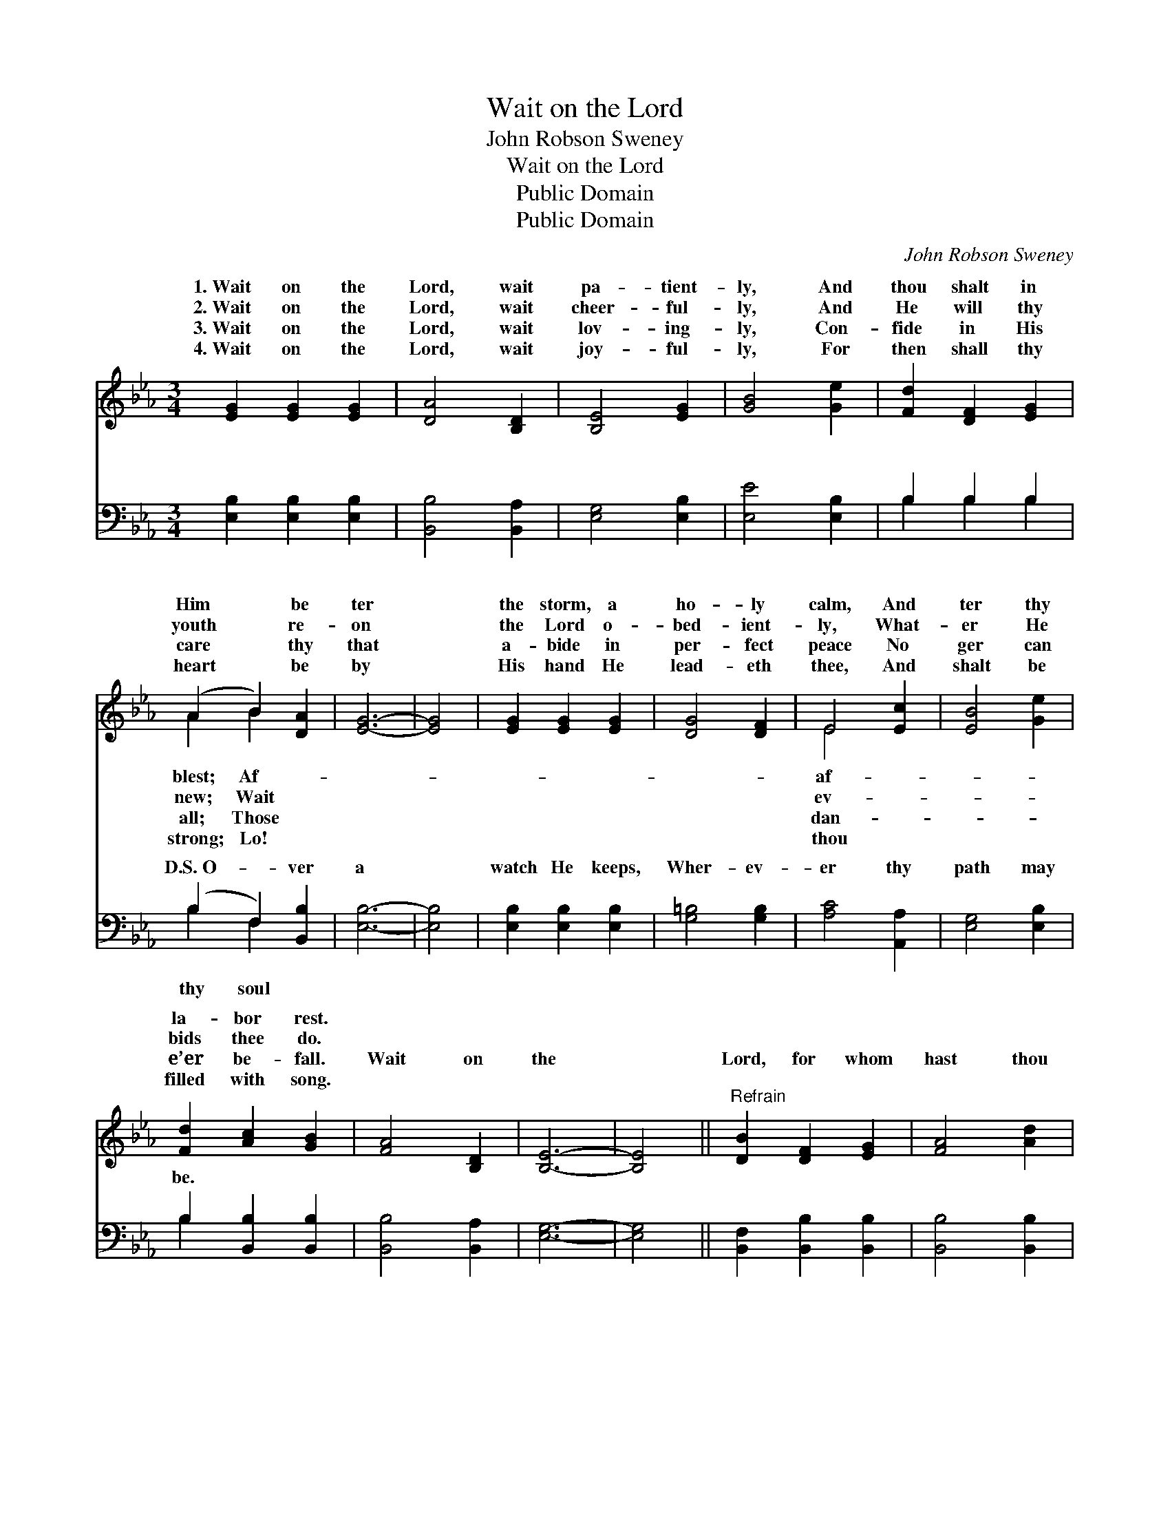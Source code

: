 X:1
T:Wait on the Lord
T:John Robson Sweney
T:Wait on the Lord
T:Public Domain
T:Public Domain
C:John Robson Sweney
Z:Public Domain
%%score ( 1 2 ) ( 3 4 )
L:1/8
M:3/4
K:Eb
V:1 treble 
V:2 treble 
V:3 bass 
V:4 bass 
V:1
 [EG]2 [EG]2 [EG]2 | [DA]4 [B,D]2 | [B,E]4 [EG]2 | [GB]4 [Ge]2 | [Fd]2 [DF]2 [EG]2 | %5
w: 1.~Wait on the|Lord, wait|pa- tient-|ly, And|thou shalt in|
w: 2.~Wait on the|Lord, wait|cheer- ful-|ly, And|He will thy|
w: 3.~Wait on the|Lord, wait|lov- ing-|ly, Con-|fide in His|
w: 4.~Wait on the|Lord, wait|joy- ful-|ly, For|then shall thy|
 (A2 B2) [DA]2 | [EG]6- | [EG]4 | [EG]2 [EG]2 [EG]2 | [DG]4 [DF]2 | E4 [Ec]2 | [EB]4 [Ge]2 | %12
w: Him * be|ter||the storm, a|ho- ly|calm, And|ter thy|
w: youth * re-|on||the Lord o-|bed- ient-|ly, What-|er He|
w: care * thy|that||a- bide in|per- fect|peace No|ger can|
w: heart * be|by||His hand He|lead- eth|thee, And|shalt be|
 [Fd]2 [Ac]2 [GB]2 | [FA]4 [B,D]2 | [B,E]6- | [B,E]4 ||"^Refrain" [DB]2 [DF]2 [EG]2 | [FA]4 [Ad]2 | %18
w: la- bor rest.||||||
w: bids thee do.||||||
w: e’er be- fall.|Wait on|the||Lord, for whom|hast thou|
w: filled with song.||||||
 A4 [FA]2 | [EG]4 [GB]2 | [Ge]2 E2 F2 | _G2 F2 E2 | B6 E2 | [DB]6 |] %24
w: ||||||
w: ||||||
w: On earth|in Hea-|ven but He?||||
w: ||||||
V:2
 x6 | x6 | x6 | x6 | x6 | A2 B2 x2 | x6 | x4 | x6 | x6 | E4 x2 | x6 | x6 | x6 | x6 | x4 || x6 | %17
w: |||||blest; Af-|||||af-|||||||
w: |||||new; Wait|||||ev-|||||||
w: |||||all; Those|||||dan-|||||||
w: |||||strong; Lo!|||||thou|||||||
 x6 | A4 x2 | x6 | x2 E2 F2 | _G2 F2 E2 | B6 E2 | x6 |] %24
w: |||||||
w: |||||||
w: |or||||||
w: |||||||
V:3
 [E,B,]2 [E,B,]2 [E,B,]2 | [B,,B,]4 [B,,A,]2 | [E,G,]4 [E,B,]2 | [E,E]4 [E,B,]2 | B,2 B,2 B,2 | %5
w: ~ ~ ~|~ ~|~ ~|~ ~|~ ~ ~|
 (B,2 F,2) [B,,B,]2 | [E,B,]6- | [E,B,]4 | [E,B,]2 [E,B,]2 [E,B,]2 | [G,=B,]4 [G,B,]2 | %10
w: D.S.~O- * ver|a||watch He keeps,|Wher- ev-|
 [A,C]4 [A,,A,]2 | [E,G,]4 [E,B,]2 | B,2 [B,,B,]2 [B,,B,]2 | [B,,B,]4 [B,,A,]2 | [E,G,]6- | %15
w: er thy|path may|be. * *|||
 [E,G,]4 || [B,,F,]2 [B,,B,]2 [B,,B,]2 | [B,,B,]4 [B,,B,]2 | [B,,B,]4 [D,B,]2 | [E,B,]4 [E,B,]2 | %20
w: |||||
 [E,B,]2 E,2 F,2 | _G,2 F,2 E,2 | B,,6- _G,2 | B,,6 |] %24
w: ||||
V:4
 x6 | x6 | x6 | x6 | B,2 B,2 B,2 | B,2 F,2 x2 | x6 | x4 | x6 | x6 | x6 | x6 | B,2 x4 | x6 | x6 | %15
w: ||||~ ~ ~|thy soul||||||||||
 x4 || x6 | x6 | x6 | x6 | x6 | x6 | x8 | x6 |] %24
w: |||||||||

